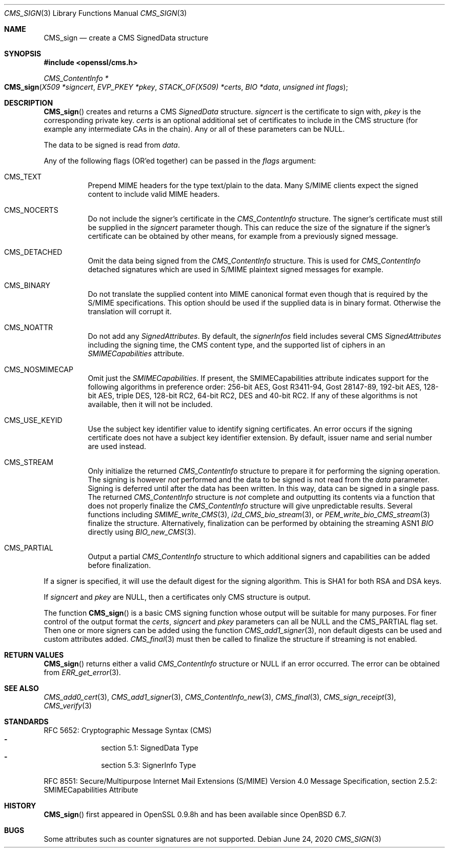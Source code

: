 .\" $OpenBSD: CMS_sign.3,v 1.9 2020/06/24 18:15:00 jmc Exp $
.\" full merge up to: OpenSSL e9b77246 Jan 20 19:58:49 2017 +0100
.\"
.\" This file was written by Dr. Stephen Henson <steve@openssl.org>.
.\" Copyright (c) 2008 The OpenSSL Project.  All rights reserved.
.\"
.\" Redistribution and use in source and binary forms, with or without
.\" modification, are permitted provided that the following conditions
.\" are met:
.\"
.\" 1. Redistributions of source code must retain the above copyright
.\"    notice, this list of conditions and the following disclaimer.
.\"
.\" 2. Redistributions in binary form must reproduce the above copyright
.\"    notice, this list of conditions and the following disclaimer in
.\"    the documentation and/or other materials provided with the
.\"    distribution.
.\"
.\" 3. All advertising materials mentioning features or use of this
.\"    software must display the following acknowledgment:
.\"    "This product includes software developed by the OpenSSL Project
.\"    for use in the OpenSSL Toolkit. (http://www.openssl.org/)"
.\"
.\" 4. The names "OpenSSL Toolkit" and "OpenSSL Project" must not be used to
.\"    endorse or promote products derived from this software without
.\"    prior written permission. For written permission, please contact
.\"    openssl-core@openssl.org.
.\"
.\" 5. Products derived from this software may not be called "OpenSSL"
.\"    nor may "OpenSSL" appear in their names without prior written
.\"    permission of the OpenSSL Project.
.\"
.\" 6. Redistributions of any form whatsoever must retain the following
.\"    acknowledgment:
.\"    "This product includes software developed by the OpenSSL Project
.\"    for use in the OpenSSL Toolkit (http://www.openssl.org/)"
.\"
.\" THIS SOFTWARE IS PROVIDED BY THE OpenSSL PROJECT ``AS IS'' AND ANY
.\" EXPRESSED OR IMPLIED WARRANTIES, INCLUDING, BUT NOT LIMITED TO, THE
.\" IMPLIED WARRANTIES OF MERCHANTABILITY AND FITNESS FOR A PARTICULAR
.\" PURPOSE ARE DISCLAIMED.  IN NO EVENT SHALL THE OpenSSL PROJECT OR
.\" ITS CONTRIBUTORS BE LIABLE FOR ANY DIRECT, INDIRECT, INCIDENTAL,
.\" SPECIAL, EXEMPLARY, OR CONSEQUENTIAL DAMAGES (INCLUDING, BUT
.\" NOT LIMITED TO, PROCUREMENT OF SUBSTITUTE GOODS OR SERVICES;
.\" LOSS OF USE, DATA, OR PROFITS; OR BUSINESS INTERRUPTION)
.\" HOWEVER CAUSED AND ON ANY THEORY OF LIABILITY, WHETHER IN CONTRACT,
.\" STRICT LIABILITY, OR TORT (INCLUDING NEGLIGENCE OR OTHERWISE)
.\" ARISING IN ANY WAY OUT OF THE USE OF THIS SOFTWARE, EVEN IF ADVISED
.\" OF THE POSSIBILITY OF SUCH DAMAGE.
.\"
.Dd $Mdocdate: June 24 2020 $
.Dt CMS_SIGN 3
.Os
.Sh NAME
.Nm CMS_sign
.Nd create a CMS SignedData structure
.Sh SYNOPSIS
.In openssl/cms.h
.Ft CMS_ContentInfo *
.Fo CMS_sign
.Fa "X509 *signcert"
.Fa "EVP_PKEY *pkey"
.Fa "STACK_OF(X509) *certs"
.Fa "BIO *data"
.Fa "unsigned int flags"
.Fc
.Sh DESCRIPTION
.Fn CMS_sign
creates and returns a CMS
.Vt SignedData
structure.
.Fa signcert
is the certificate to sign with,
.Fa pkey
is the corresponding private key.
.Fa certs
is an optional additional set of certificates to include in the CMS
structure (for example any intermediate CAs in the chain).
Any or all of these parameters can be
.Dv NULL .
.Pp
The data to be signed is read from
.Fa data .
.Pp
Any of the following flags (OR'ed together) can be passed in the
.Fa flags
argument:
.Bl -tag -width Ds
.It Dv CMS_TEXT
Prepend MIME headers for the type text/plain to the data.
Many S/MIME clients expect the signed content to include valid MIME
headers.
.It Dv CMS_NOCERTS
Do not include the signer's certificate in the
.Vt CMS_ContentInfo
structure.
The signer's certificate must still be supplied in the
.Fa signcert
parameter though.
This can reduce the size of the signature if the signer's certificate can
be obtained by other means, for example from a previously signed message.
.It Dv CMS_DETACHED
Omit the data being signed from the
.Vt CMS_ContentInfo
structure.
This is used for
.Vt CMS_ContentInfo
detached signatures which are used in S/MIME plaintext signed messages
for example.
.It Dv CMS_BINARY
Do not translate the supplied content into MIME canonical format
even though that is required by the S/MIME specifications.
This option should be used if the supplied data is in binary format.
Otherwise the translation will corrupt it.
.It Dv CMS_NOATTR
Do not add any
.Vt SignedAttributes .
By default, the
.Fa signerInfos
field includes several CMS
.Vt SignedAttributes
including the signing time, the CMS content type,
and the supported list of ciphers in an
.Vt SMIMECapabilities
attribute.
.It Dv CMS_NOSMIMECAP
Omit just the
.Vt SMIMECapabilities .
If present, the SMIMECapabilities attribute indicates support for the
following algorithms in preference order: 256-bit AES, Gost R3411-94,
Gost 28147-89, 192-bit AES, 128-bit AES, triple DES, 128-bit RC2, 64-bit
RC2, DES and 40-bit RC2.
If any of these algorithms is not available, then it will not be
included.
.It Dv CMS_USE_KEYID
Use the subject key identifier value to identify signing certificates.
An error occurs if the signing certificate does not have a subject key
identifier extension.
By default, issuer name and serial number are used instead.
.It Dv CMS_STREAM
Only initialize the returned
.Vt CMS_ContentInfo
structure to prepare it for performing the signing operation.
The signing is however
.Em not
performed and the data to be signed is not read from the
.Fa data
parameter.
Signing is deferred until after the data has been written.
In this way, data can be signed in a single pass.
The returned
.Vt CMS_ContentInfo
structure is
.Em not
complete and outputting its contents via a function that does not
properly finalize the
.Vt CMS_ContentInfo
structure will give unpredictable results.
Several functions including
.Xr SMIME_write_CMS 3 ,
.Xr i2d_CMS_bio_stream 3 ,
or
.Xr PEM_write_bio_CMS_stream 3
finalize the structure.
Alternatively, finalization can be performed by obtaining the streaming
ASN1
.Vt BIO
directly using
.Xr BIO_new_CMS 3 .
.It Dv CMS_PARTIAL
Output a partial
.Vt CMS_ContentInfo
structure to which additional signers and capabilities can be
added before finalization.
.El
.Pp
If a signer is specified, it will use the default digest for the signing
algorithm.
This is SHA1 for both RSA and DSA keys.
.Pp
If
.Fa signcert
and
.Fa pkey
are
.Dv NULL ,
then a certificates only CMS structure is output.
.Pp
The function
.Fn CMS_sign
is a basic CMS signing function whose output will be suitable for many
purposes.
For finer control of the output format the
.Fa certs ,
.Fa signcert
and
.Fa pkey
parameters can all be
.Dv NULL
and the
.Dv CMS_PARTIAL
flag set.
Then one or more signers can be added using the function
.Xr CMS_add1_signer 3 ,
non default digests can be used and custom attributes added.
.Xr CMS_final 3
must then be called to finalize the structure if streaming is not
enabled.
.Sh RETURN VALUES
.Fn CMS_sign
returns either a valid
.Vt CMS_ContentInfo
structure or
.Dv NULL
if an error occurred.
The error can be obtained from
.Xr ERR_get_error 3 .
.Sh SEE ALSO
.Xr CMS_add0_cert 3 ,
.Xr CMS_add1_signer 3 ,
.Xr CMS_ContentInfo_new 3 ,
.Xr CMS_final 3 ,
.Xr CMS_sign_receipt 3 ,
.Xr CMS_verify 3
.Sh STANDARDS
RFC 5652: Cryptographic Message Syntax (CMS)
.Bl -dash -compact -offset indent
.It
section 5.1: SignedData Type
.It
section 5.3: SignerInfo Type
.El
.Pp
RFC 8551: Secure/Multipurpose Internet Mail Extensions (S/MIME)
Version\ 4.0 Message Specification,
section 2.5.2: SMIMECapabilities Attribute
.Sh HISTORY
.Fn CMS_sign
first appeared in OpenSSL 0.9.8h
and has been available since
.Ox 6.7 .
.Sh BUGS
Some attributes such as counter signatures are not supported.
